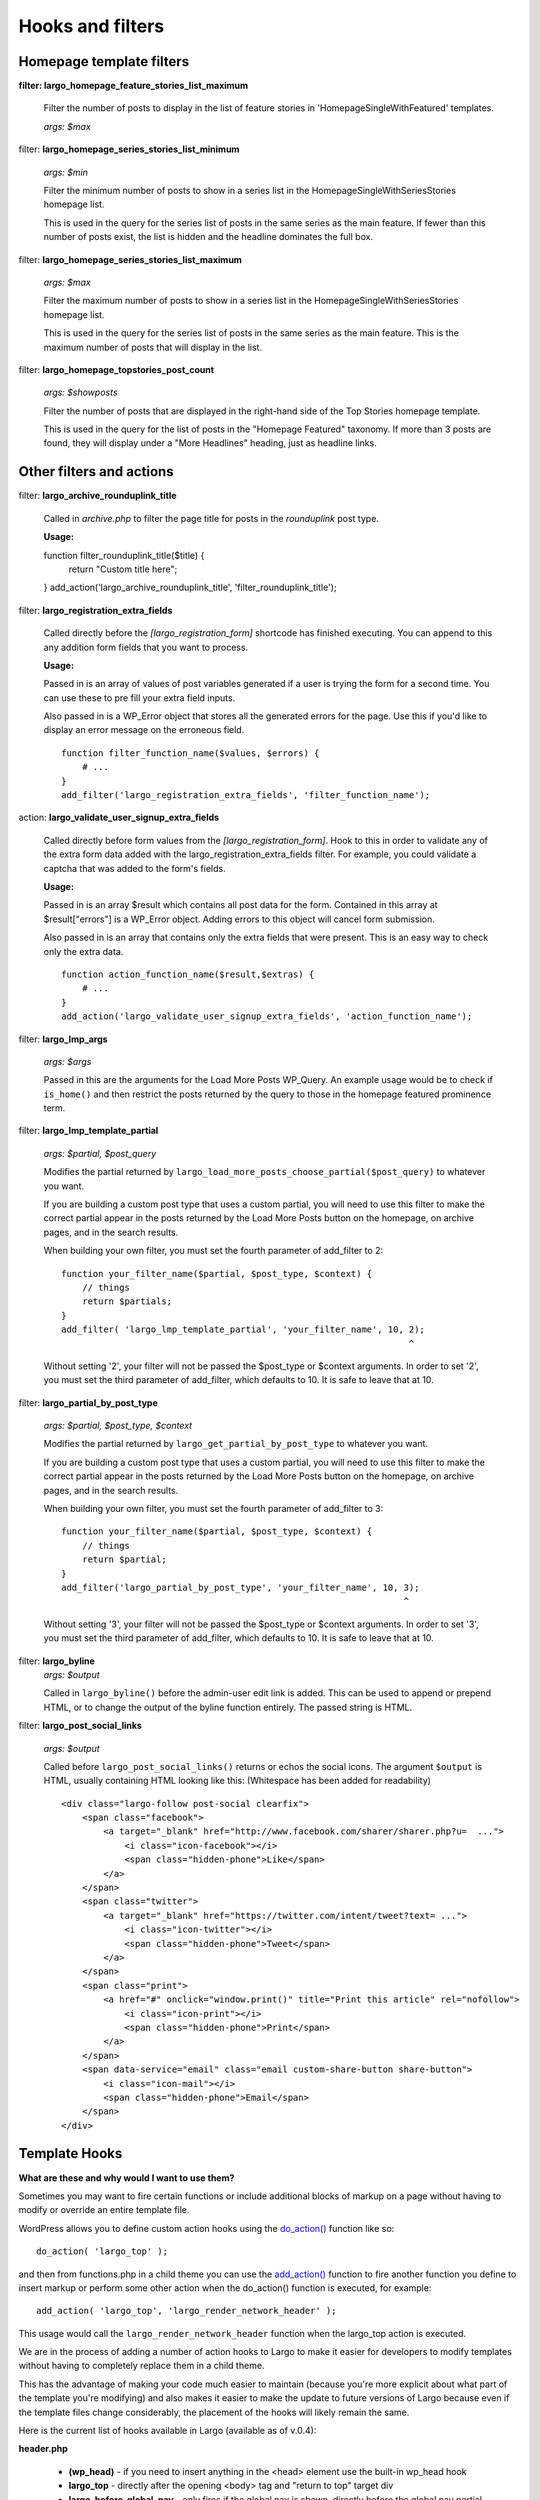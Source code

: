 Hooks and filters
=================

Homepage template filters
-------------------------

**filter: largo_homepage_feature_stories_list_maximum**

    Filter the number of posts to display in the list of feature stories in 'HomepageSingleWithFeatured' templates.

    *args: $max*

filter: **largo_homepage_series_stories_list_minimum**

    *args: $min*

    Filter the minimum number of posts to show in a series list in the HomepageSingleWithSeriesStories homepage list.

    This is used in the query for the series list of posts in the same series as the main feature. If fewer than this number of posts exist, the list is hidden and the headline dominates the full box.

filter: **largo_homepage_series_stories_list_maximum**

    *args: $max*

    Filter the maximum number of posts to show in a series list in the HomepageSingleWithSeriesStories homepage list.

    This is used in the query for the series list of posts in the same series as the main feature. This is the maximum number of posts that will display in the list.

filter: **largo_homepage_topstories_post_count**

    *args: $showposts*

    Filter the number of posts that are displayed in the right-hand side of the Top Stories homepage template.

    This is used in the query for the list of posts in the "Homepage Featured" taxonomy. If more than 3 posts are found, they will display under a "More Headlines" heading, just as headline links.

Other filters and actions
-------------------------

filter: **largo_archive_rounduplink_title**

    Called in `archive.php` to filter the page title for posts in the `rounduplink` post type.

    **Usage:** ::

    function filter_rounduplink_title($title) {
        return "Custom title here";
    }
    add_action('largo_archive_rounduplink_title', 'filter_rounduplink_title');

filter: **largo_registration_extra_fields**

    Called directly before the `[largo_registration_form]` shortcode has finished executing. You can append to this any addition form fields that you want to process.

    **Usage:**

    Passed in is an array of values of post variables generated if a user is trying the form for a second time. You can use these to pre fill your extra field inputs.

    Also passed in is a WP_Error object that stores all the generated errors for the page. Use this if you'd like to display an error message on the erroneous field. ::

        function filter_function_name($values, $errors) {
            # ...
        }
        add_filter('largo_registration_extra_fields', 'filter_function_name');

action: **largo_validate_user_signup_extra_fields**

    Called directly before form values from the `[largo_registration_form]`. Hook to this in order to validate any of the extra form data added with the largo_registration_extra_fields filter. For example, you could validate a captcha that was added to the form's fields.

    **Usage:**

    Passed in is an array $result which contains all post data for the form. Contained in this array at $result["errors"] is a WP_Error object. Adding errors to this object will cancel form submission.

    Also passed in is an array that contains only the extra fields that were present. This is an easy way to check only the extra data. ::

        function action_function_name($result,$extras) {
            # ...
        }
        add_action('largo_validate_user_signup_extra_fields', 'action_function_name');

filter: **largo_lmp_args**

    *args: $args*

    Passed in this are the arguments for the Load More Posts WP_Query. An example usage would be to check if ``is_home()`` and then restrict the posts returned by the query to those in the homepage featured prominence term.

filter: **largo_lmp_template_partial**

    *args: $partial, $post_query*

    Modifies the partial returned by ``largo_load_more_posts_choose_partial($post_query)`` to whatever you want.

    If you are building a custom post type that uses a custom partial, you will need to use this filter to make the correct partial appear in the posts returned by the Load More Posts button on the homepage, on archive pages, and in the search results.

    When building your own filter, you must set the fourth parameter of add_filter to 2: ::

        function your_filter_name($partial, $post_type, $context) {
            // things
            return $partials;
        }
        add_filter( 'largo_lmp_template_partial', 'your_filter_name', 10, 2);
                                                                          ^

    Without setting '2', your filter will not be passed the $post_type or $context arguments.
    In order to set '2', you must set the third parameter of add_filter, which defaults to 10. It is safe to leave that at 10.

filter: **largo_partial_by_post_type**

    *args: $partial, $post_type, $context*

    Modifies the partial returned by ``largo_get_partial_by_post_type`` to whatever you want.

    If you are building a custom post type that uses a custom partial, you will need to use this filter to make the correct partial appear in the posts returned by the Load More Posts button on the homepage, on archive pages, and in the search results.

    When building your own filter, you must set the fourth parameter of add_filter to 3: ::

         function your_filter_name($partial, $post_type, $context) {
             // things
             return $partial;
         }
         add_filter('largo_partial_by_post_type', 'your_filter_name', 10, 3);
                                                                          ^

    Without setting '3', your filter will not be passed the $post_type or $context arguments.
    In order to set '3', you must set the third parameter of add_filter, which defaults to 10. It is safe to leave that at 10.


filter: **largo_byline**
    *args: $output*
    
    Called in ``largo_byline()`` before the admin-user edit link is added. This can be used to append or prepend HTML, or to change the output of the byline function entirely. The passed string is HTML.

filter: **largo_post_social_links**

    *args: $output*

    Called before ``largo_post_social_links()`` returns or echos the social icons. The argument ``$output`` is HTML, usually containing HTML looking like this: (Whitespace has been added for readability) ::

        <div class="largo-follow post-social clearfix">
            <span class="facebook">
                <a target="_blank" href="http://www.facebook.com/sharer/sharer.php?u=  ...">
                    <i class="icon-facebook"></i>
                    <span class="hidden-phone">Like</span>
                </a>
            </span>
            <span class="twitter">
                <a target="_blank" href="https://twitter.com/intent/tweet?text= ...">
                    <i class="icon-twitter"></i>
                    <span class="hidden-phone">Tweet</span>
                </a>
            </span>
            <span class="print">
                <a href="#" onclick="window.print()" title="Print this article" rel="nofollow">
                    <i class="icon-print"></i>
                    <span class="hidden-phone">Print</span>
                </a>
            </span>
            <span data-service="email" class="email custom-share-button share-button">
                <i class="icon-mail"></i>
                <span class="hidden-phone">Email</span>
            </span>
        </div>

Template Hooks
--------------

**What are these and why would I want to use them?**

Sometimes you may want to fire certain functions or include additional blocks of markup on a page without having to modify or override an entire template file.

WordPress allows you to define custom action hooks using the `do_action() <http://codex.wordpress.org/Function_Reference/do_action>`_ function like so: ::

    do_action( 'largo_top' );

and then from functions.php in a child theme you can use the `add_action() <http://codex.wordpress.org/Function_Reference/add_action>`_ function to fire another function you define to insert markup or perform some other action when the do_action() function is executed, for example: ::

    add_action( 'largo_top', 'largo_render_network_header' );

This usage would call the ``largo_render_network_header`` function when the largo_top action is executed.

We are in the process of adding a number of action hooks to Largo to make it easier for developers to modify templates without having to completely replace them in a child theme.

This has the advantage of making your code much easier to maintain (because you're more explicit about what part of the template you're modifying) and also makes it easier to make the update to future versions of Largo because even if the template files change considerably, the placement of the hooks will likely remain the same.

Here is the current list of hooks available in Largo (available as of v.0.4):

**header.php**

 - **(wp_head)** - if you need to insert anything in the <head> element use the built-in wp_head hook
 - **largo_top** - directly after the opening <body> tag and "return to top" target div
 - **largo_before_global_nav** - only fires if the global nav is shown, directly before the global nav partial
 - **largo_after_global_nav** - only fires if the global nav is shown, directly after the global nav partial
 - **largo_before_header** - before the main <header> element
 - **largo_after_header** - after the main <header> element
 - **largo_after_nav** - after the nav, before #main opening div tag
 - **largo_main_top** - directly after the opening #main div tag

**partials/largo-header.php**

 - **largo_header_before_largo_header** - immediately before ``largo_header()`` is output
 - **largo_header_after_largo_header** - immediately after ``largo_header()`` is output. By default, ``largo_header_widget_sidebar`` is hooked here.

**home.php**

These actions are run on all homepage templates, including the Legacy Three Column layout.

 - **largo_before_sticky_posts** - Runs in the main column, before the sticky post would be rendered
 - **largo_after_sticky_posts** - Runs in the main column, after where the sticky post would be rendered, before the homepage bottom area.
 - **largo_after_homepage_hottom** - Runs after the homepage bottom area, before the termination of the main column.

**sidebar.php**

 - **largo_before_sidebar** - before the sidebar opening div tag
 - **largo_before_sidebar_widgets** - after the opening div tag but before the first widget
 - **largo_after_sidebar_widgets** - after the last widget but before the closing div tag
 - **largo_after_sidebar** - after the closing div tag

**footer.php**

 - **largo_before_footer** - after the closing div tag for #page but before the .footer-bg (this also comes after the optional "before footer" widget area that can be activated from the layout tab of the theme options
 - **largo_before_footer_widgets** - before the main footer widget areas
 - **largo_before_footer_boilerplate** - after the main footer widget areas and before the boilerplate (copyright message, credits, etc.)
 - **largo_after_footer_copyright** - after the copyright message paragraph, but before the end of the boilerplate; useful if you want to insert addresses or other information about your site
 - **largo_before_footer_close** - after the boilerplate but still inside the footer container
 - **largo_after_footer** - after the closing <div> tag for .footer-bg but before the sticky footer
 - **(wp_footer)** - if you need to insert anything just before the closing <body> tag use the wp_footer hook

**single.php**

 - **largo_before_post_header** - inside <article> but before the post <header> element
 - **largo_after_post_header** - just after the closing post <header> element (before the hero image/video)
 - **largo_after_hero - in the single column** (new) single post template, just after the hero (featured) image/video
 - **largo_after_post_content** - directly after the .entry-content closing <div> tag
 - **largo_after_post_footer** (deprecated in 0.4) - before the closing </article> tag, replaced in the new layouts by largo_after_post_content
 - **largo_before_post_bottom_widget_area** - after the closing </article> tag but before the post bottom widget area
 - **largo_after_post_bottom_widget_area** - directly after the post bottom widget area (but before the comments section)
 - **largo_before_comments** - before the comments section
 - **largo_after_comments** - after the comments section
 - **largo_after_content** - after the close of the #content div

**page.php**

 - **largo_before_page_header** - inside <article> but before the post <header> element
 - **largo_after_page_header** - just after the closing post <header> element
 - **largo_before_page_content** - directly inside the .entry-content <div> tag
 - **largo_after_page_content** - directly before the .entry-content closing <div> tag
